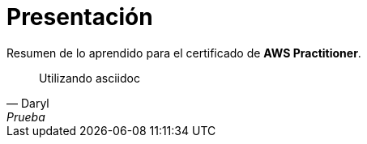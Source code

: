 = Presentación

Resumen de lo aprendido para el certificado de **AWS Practitioner**.

[quote, Daryl, Prueba]
____
Utilizando asciidoc
____
